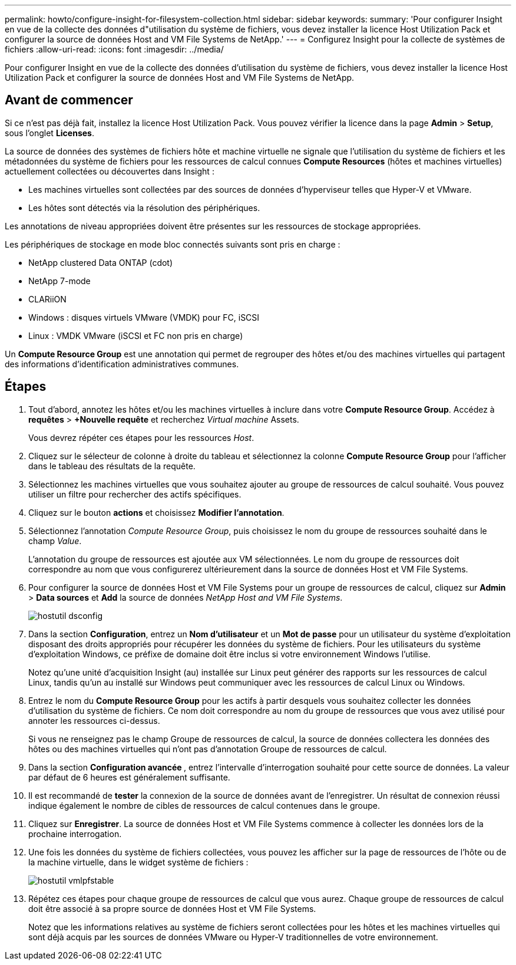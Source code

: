 ---
permalink: howto/configure-insight-for-filesystem-collection.html 
sidebar: sidebar 
keywords:  
summary: 'Pour configurer Insight en vue de la collecte des données d"utilisation du système de fichiers, vous devez installer la licence Host Utilization Pack et configurer la source de données Host and VM File Systems de NetApp.' 
---
= Configurez Insight pour la collecte de systèmes de fichiers
:allow-uri-read: 
:icons: font
:imagesdir: ../media/


[role="lead"]
Pour configurer Insight en vue de la collecte des données d'utilisation du système de fichiers, vous devez installer la licence Host Utilization Pack et configurer la source de données Host and VM File Systems de NetApp.



== Avant de commencer

Si ce n'est pas déjà fait, installez la licence Host Utilization Pack. Vous pouvez vérifier la licence dans la page *Admin* > *Setup*, sous l'onglet *Licenses*.

La source de données des systèmes de fichiers hôte et machine virtuelle ne signale que l'utilisation du système de fichiers et les métadonnées du système de fichiers pour les ressources de calcul connues *Compute Resources* (hôtes et machines virtuelles) actuellement collectées ou découvertes dans Insight :

* Les machines virtuelles sont collectées par des sources de données d'hyperviseur telles que Hyper-V et VMware.
* Les hôtes sont détectés via la résolution des périphériques.


Les annotations de niveau appropriées doivent être présentes sur les ressources de stockage appropriées.

Les périphériques de stockage en mode bloc connectés suivants sont pris en charge :

* NetApp clustered Data ONTAP (cdot)
* NetApp 7-mode
* CLARiiON
* Windows : disques virtuels VMware (VMDK) pour FC, iSCSI
* Linux : VMDK VMware (iSCSI et FC non pris en charge)


Un *Compute Resource Group* est une annotation qui permet de regrouper des hôtes et/ou des machines virtuelles qui partagent des informations d'identification administratives communes.



== Étapes

. Tout d'abord, annotez les hôtes et/ou les machines virtuelles à inclure dans votre *Compute Resource Group*. Accédez à *requêtes* > *+Nouvelle requête* et recherchez _Virtual machine_ Assets.
+
Vous devrez répéter ces étapes pour les ressources _Host_.

. Cliquez sur le sélecteur de colonne à droite du tableau et sélectionnez la colonne *Compute Resource Group* pour l'afficher dans le tableau des résultats de la requête.
. Sélectionnez les machines virtuelles que vous souhaitez ajouter au groupe de ressources de calcul souhaité. Vous pouvez utiliser un filtre pour rechercher des actifs spécifiques.
. Cliquez sur le bouton *actions* et choisissez *Modifier l'annotation*.
. Sélectionnez l'annotation _Compute Resource Group_, puis choisissez le nom du groupe de ressources souhaité dans le champ _Value_.
+
L'annotation du groupe de ressources est ajoutée aux VM sélectionnées. Le nom du groupe de ressources doit correspondre au nom que vous configurerez ultérieurement dans la source de données Host et VM File Systems.

. Pour configurer la source de données Host et VM File Systems pour un groupe de ressources de calcul, cliquez sur *Admin* > *Data sources* et *Add* la source de données _NetApp Host and VM File Systems_.
+
image::../media/hostutil-dsconfig.gif[hostutil dsconfig]

. Dans la section *Configuration*, entrez un *Nom d'utilisateur* et un *Mot de passe* pour un utilisateur du système d'exploitation disposant des droits appropriés pour récupérer les données du système de fichiers. Pour les utilisateurs du système d'exploitation Windows, ce préfixe de domaine doit être inclus si votre environnement Windows l'utilise.
+
Notez qu'une unité d'acquisition Insight (au) installée sur Linux peut générer des rapports sur les ressources de calcul Linux, tandis qu'un au installé sur Windows peut communiquer avec les ressources de calcul Linux ou Windows.

. Entrez le nom du *Compute Resource Group* pour les actifs à partir desquels vous souhaitez collecter les données d'utilisation du système de fichiers. Ce nom doit correspondre au nom du groupe de ressources que vous avez utilisé pour annoter les ressources ci-dessus.
+
Si vous ne renseignez pas le champ Groupe de ressources de calcul, la source de données collectera les données des hôtes ou des machines virtuelles qui n'ont pas d'annotation Groupe de ressources de calcul.

. Dans la section **Configuration avancée **, entrez l'intervalle d'interrogation souhaité pour cette source de données. La valeur par défaut de 6 heures est généralement suffisante.
. Il est recommandé de *tester* la connexion de la source de données avant de l'enregistrer. Un résultat de connexion réussi indique également le nombre de cibles de ressources de calcul contenues dans le groupe.
. Cliquez sur *Enregistrer*. La source de données Host et VM File Systems commence à collecter les données lors de la prochaine interrogation.
. Une fois les données du système de fichiers collectées, vous pouvez les afficher sur la page de ressources de l'hôte ou de la machine virtuelle, dans le widget système de fichiers :
+
image::../media/hostutil-vmlpfstable.gif[hostutil vmlpfstable]

. Répétez ces étapes pour chaque groupe de ressources de calcul que vous aurez. Chaque groupe de ressources de calcul doit être associé à sa propre source de données Host et VM File Systems.
+
Notez que les informations relatives au système de fichiers seront collectées pour les hôtes et les machines virtuelles qui sont déjà acquis par les sources de données VMware ou Hyper-V traditionnelles de votre environnement.



